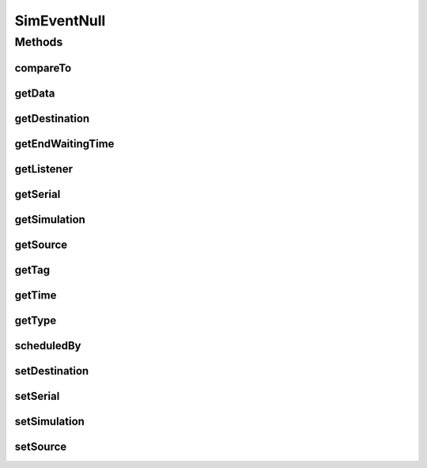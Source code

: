 .. java:import:: org.cloudbus.cloudsim.core SimEntity

.. java:import:: org.cloudbus.cloudsim.core Simulation

.. java:import:: org.cloudsimplus.listeners EventInfo

.. java:import:: org.cloudsimplus.listeners EventListener

SimEventNull
============

.. java:package:: org.cloudbus.cloudsim.core.events
   :noindex:

.. java:type:: final class SimEventNull implements SimEvent

   A class that implements the Null Object Design Pattern for \ :java:ref:`SimEvent`\  class.

   :author: Manoel Campos da Silva Filho

   **See also:** :java:ref:`SimEvent.NULL`

Methods
-------
compareTo
^^^^^^^^^

.. java:method:: @Override public int compareTo(SimEvent evt)
   :outertype: SimEventNull

getData
^^^^^^^

.. java:method:: @Override public Object getData()
   :outertype: SimEventNull

getDestination
^^^^^^^^^^^^^^

.. java:method:: @Override public SimEntity getDestination()
   :outertype: SimEventNull

getEndWaitingTime
^^^^^^^^^^^^^^^^^

.. java:method:: @Override public double getEndWaitingTime()
   :outertype: SimEventNull

getListener
^^^^^^^^^^^

.. java:method:: @Override public EventListener<EventInfo> getListener()
   :outertype: SimEventNull

getSerial
^^^^^^^^^

.. java:method:: @Override public long getSerial()
   :outertype: SimEventNull

getSimulation
^^^^^^^^^^^^^

.. java:method:: @Override public Simulation getSimulation()
   :outertype: SimEventNull

getSource
^^^^^^^^^

.. java:method:: @Override public SimEntity getSource()
   :outertype: SimEventNull

getTag
^^^^^^

.. java:method:: @Override public int getTag()
   :outertype: SimEventNull

getTime
^^^^^^^

.. java:method:: @Override public double getTime()
   :outertype: SimEventNull

getType
^^^^^^^

.. java:method:: @Override public Type getType()
   :outertype: SimEventNull

scheduledBy
^^^^^^^^^^^

.. java:method:: @Override public SimEntity scheduledBy()
   :outertype: SimEventNull

setDestination
^^^^^^^^^^^^^^

.. java:method:: @Override public SimEvent setDestination(SimEntity destination)
   :outertype: SimEventNull

setSerial
^^^^^^^^^

.. java:method:: @Override public void setSerial(long serial)
   :outertype: SimEventNull

setSimulation
^^^^^^^^^^^^^

.. java:method:: @Override public SimEvent setSimulation(Simulation simulation)
   :outertype: SimEventNull

setSource
^^^^^^^^^

.. java:method:: @Override public SimEvent setSource(SimEntity source)
   :outertype: SimEventNull

